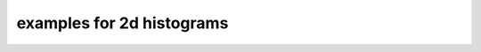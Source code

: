 
.. _hist2dexample:

examples for 2d histograms
==========================

.. plot:: ../examples/hist2d.py
    :include-source:

.. plot:: ../examples/hist2d_stack.py
    :include-source:
